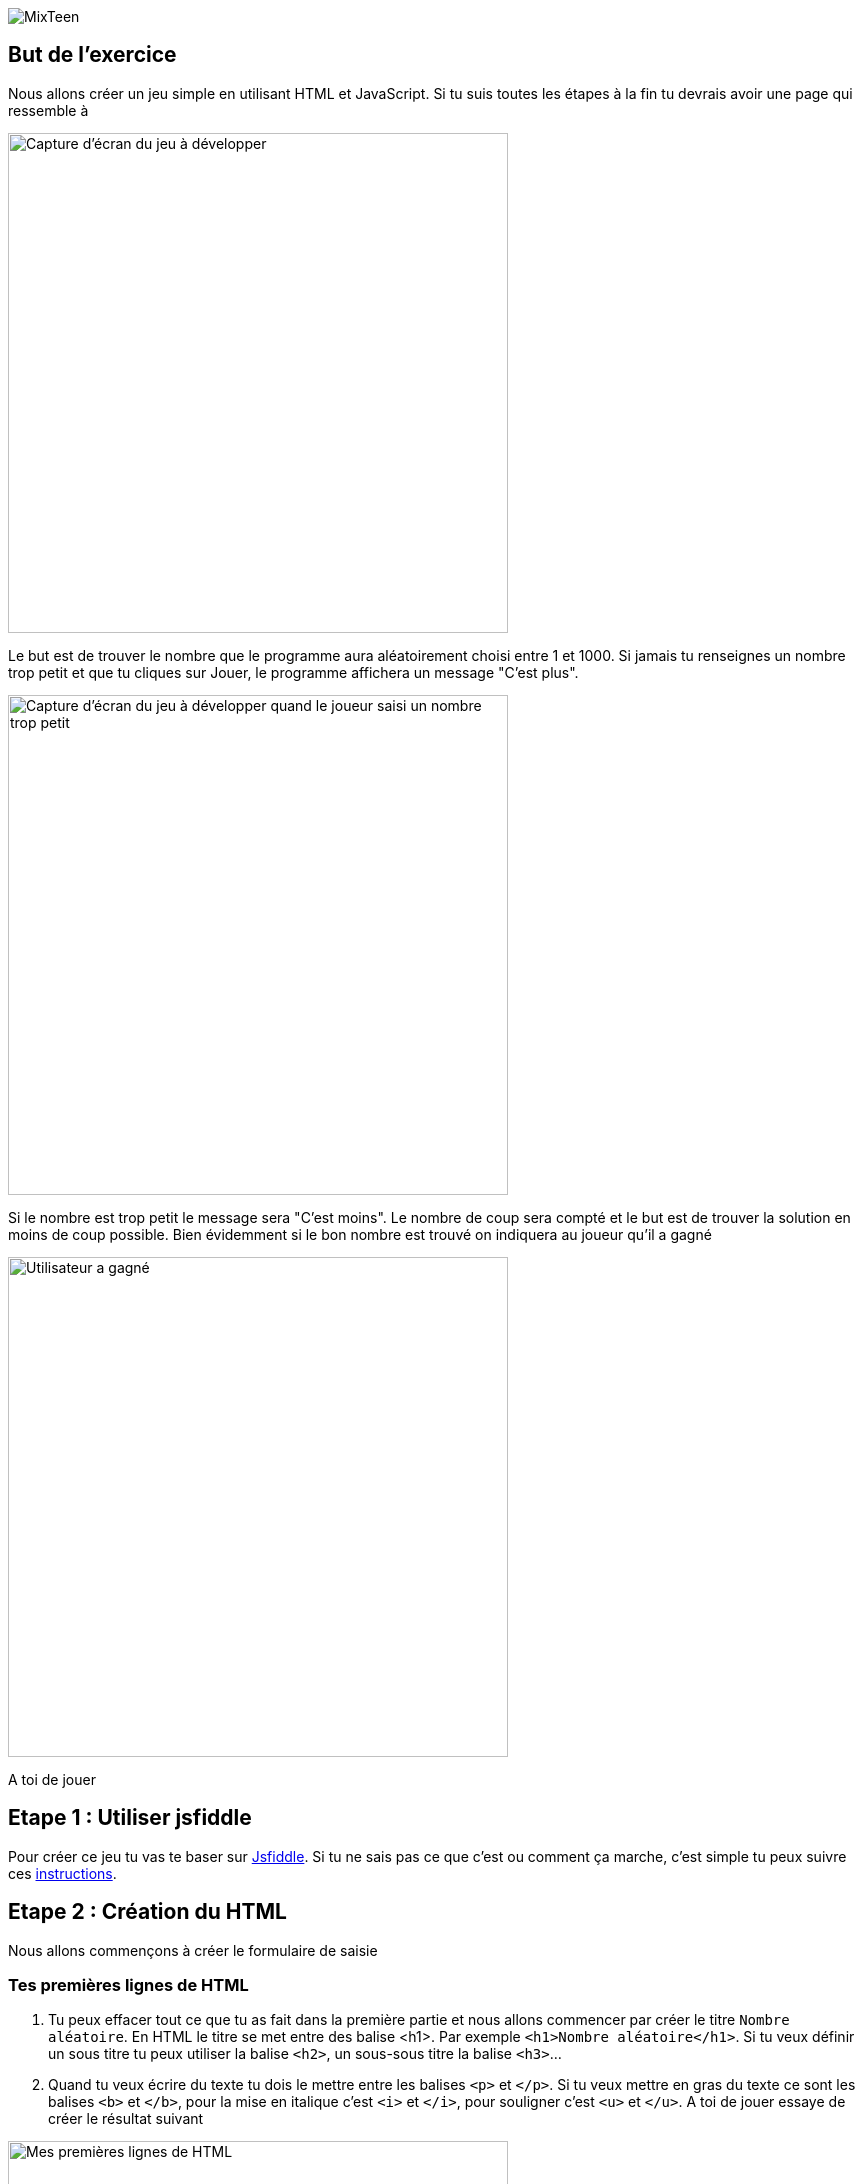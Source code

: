 image::../ressources/images/logo.png[MixTeen]

== But de l'exercice

Nous allons créer un jeu simple en utilisant HTML et JavaScript. Si tu suis toutes les étapes à la fin tu devrais avoir une page qui ressemble à

image::images/jeu_resultat.png[Capture d'écran du jeu à développer, 500]

Le but est de trouver le nombre que le programme aura aléatoirement choisi entre 1 et 1000. Si jamais tu renseignes un nombre trop petit et que tu cliques sur Jouer, le programme affichera un message "C'est plus".

image::images/jeu_resultat_plus.png[Capture d'écran du jeu à développer quand le joueur saisi un nombre trop petit, 500]

Si le nombre est trop petit le message sera "C'est moins". Le nombre de coup sera compté et le but est de trouver la solution en moins de coup possible. Bien évidemment si le bon nombre est trouvé on indiquera au joueur qu'il a gagné

image::images/jeu_resultat_gagne.png[Utilisateur a gagné, 500]

A toi de jouer

== Etape 1 : Utiliser jsfiddle

Pour créer ce jeu tu vas te baser sur https://jsfiddle.net/[Jsfiddle]. Si tu ne sais pas ce que c'est ou comment ça marche, c'est simple tu peux suivre ces link:../exercice1/instructions.doc[instructions].

== Etape 2 : Création du HTML

Nous allons commençons à créer le formulaire de saisie

=== Tes premières lignes de HTML

. Tu peux effacer tout ce que tu as fait dans la première partie et nous allons commencer par créer le titre `Nombre aléatoire`. En HTML le titre se met entre des balise <h1>. Par exemple `<h1>Nombre aléatoire</h1>`. Si tu veux définir un sous titre tu peux utiliser la balise `<h2>`, un sous-sous titre la balise `<h3>`...

. Quand tu veux écrire du texte tu dois le mettre entre les balises `<p>` et `</p>`. Si tu veux mettre en gras du texte ce sont les balises `<b>` et `</b>`, pour la mise en italique c'est `<i>` et `</i>`, pour souligner c'est `<u>` et `</u>`. A toi de jouer essaye de créer le résultat suivant

image::images/exemple1.png[Mes premières lignes de HTML, 500]

=== Ajouter un champ de saisi et des boutons

L'ajout d'un champ de formulaire se fait en utilisant la balise `<input>`. Cette balise est un peu particulière car tu n'as pas besoin de préciser de balise fermante `</input>`. En HTML tu as 3 balises comme celle ci que tu n'as pas besoin de fermer : `<input>`, `<br>` (qui permet d'aller à la ligne) et `<hr>` (qui permet de tracer un trai de séparation)

. Tu peux donc créer ton premier champ en tapant <input type="number" placeholder="Saisissez un nombre"/>. Comme tu peux le voir on peut ajouter des propriétés à une balise. Dans cet exemple nous avons 2
* `type` qui permet de saisir le type de champ. Tu peux avoir `date`, `text`, `email`, `month`, `tel`, `color`...
* `placeholder` qui permet d'ajouter une aide en grisé quand le champ est vide. Par exemple ici on affiche un message pour saisir un nombre

. Place ce champ dans ta page dans jsfiddle

. Un bouton se définit en utilisant les balises `<button>` et `</button>`. Tu peux définir un bouton _Jouer_ et un bouton _Recommencer_

Ton formulaire doit ressembler à ça

image::images/exemple1.png[Ajout formulaire et bouton, 500]

=== Si on mettait un coup de peinture

Ce n'est pas obligatoire mais tu peux rendre ce que tu as fait plus joli en ajoutant des styles dans la zone CSS. Tu eux copier et coller les lignes ci dessous dans la zone CSS

[source,css]
----
/* on change la police d'écriture et la couleur */
html {
  font-family: Arial;
  color: #495057;
}

/**
 * Permet d'avoir des boutons un peu plus joli que le standart
 */
button {
  cursor: pointer;
  border-radius: 4px;
  font-weight: 400;
  padding: 0.5em;
  line-height: 1.5;
  border: 1px solid #aaaaaa;
}

/**
 * Redéfini les champs de saisie
 */
input {
  display: block;
  padding: .375rem .75rem;
  font-size: 1rem;
  line-height: 1.5;
  color: #495057;
  background-color: #fff;
  background-clip: padding-box;
  border: 1px solid #ced4da;
  border-radius: .25rem;
  margin-bottom: 0.5em;
}
----

Après ce coup de peinture en utilisant des styles ta page doit ressembler à

image::images/exemple3.png[Utilisation de style, 500]


== Etape 3 : Utiliser JavaScript pour rendre les choses dynamiques

Pour le moment il ne se passe rien quand on clique sur le bouton jouer. On va utiliser du JavaScript pour donner de la vie à cette page et la rendre plus dynamique

=== Mes premiers pas en Javascript

. Avant de commencer comme tu es maintenant un vrai développeur Web qui fait du HTML, du CSS et maintenant du JavaScript, nous allons ouvrir la console développeur. Pour celà tape en même temps sur les touches image:images/keys.png[Ctrl + Shift + K, 120]. Une fenêtre doit apparaître en bas du navigateur. C'est la console des développeurs image:images/firefox_console.png[Console Firefox]

. Tu peux écrire maintenant dans la zone JsFiddle réservée à JavaScript l'instruction `console.log('Bonjour tout le monde')`

. Une fois que c'est fait clique sur le bouton image:images/jsfiddle_03.png[Run, 50]. Normalement tu dois voir le message _Bonjour tout le monde_ dans la console

Le but n'est pas d'expliquer tout JavaScript ici si tu veux en savoir plus je te conseille de suivre la présentation mais voici un exemple de code

[source,javascript]
----

/* Tout ce qui est entre / * et * / est un commentaire. Il en est de même pour tout ce qui suit // */
// Le langage utilise beaucoup d'anglais :-(

/* En Javascript on peut créer des variables. Une variable est comme un sac qui peut contenir soit rien, soit un nombre, soit du texte (on parle de chaîne de caractères), soit vraie ou faux (on parle de booléen et en anglais on écrit true ou false). Ce sac peut avoir un nom */
let nom = "MiXTeen"
let age = 12
let estMajeur = false
let sac = undefined // Correspond à vide

----



https://jsfiddle.net/k6toyssv/

